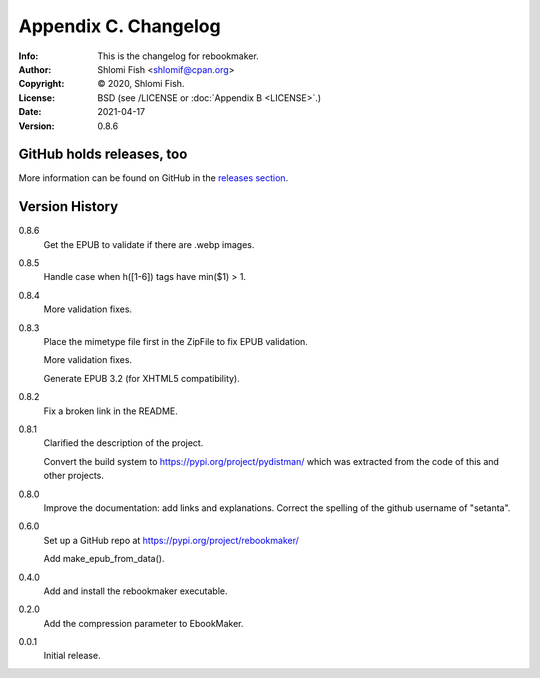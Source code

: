 =====================
Appendix C. Changelog
=====================
:Info: This is the changelog for rebookmaker.
:Author: Shlomi Fish <shlomif@cpan.org>
:Copyright: © 2020, Shlomi Fish.
:License: BSD (see /LICENSE or :doc:`Appendix B <LICENSE>`.)
:Date: 2021-04-17
:Version: 0.8.6

.. index:: CHANGELOG

GitHub holds releases, too
==========================

More information can be found on GitHub in the `releases section
<https://github.com/shlomif/rebookmaker/releases>`_.

Version History
===============

0.8.6
    Get the EPUB to validate if there are .webp images.

0.8.5
    Handle case when h([1-6]) tags have min($1) > 1.

0.8.4
    More validation fixes.

0.8.3
    Place the mimetype file first in the ZipFile to
    fix EPUB validation.

    More validation fixes.

    Generate EPUB 3.2 (for XHTML5 compatibility).

0.8.2
    Fix a broken link in the README.

0.8.1
    Clarified the description of the project.

    Convert the build system to https://pypi.org/project/pydistman/
    which was extracted from the code of this and other projects.

0.8.0
    Improve the documentation: add links and explanations.
    Correct the spelling of the github username of "setanta".

0.6.0
    Set up a GitHub repo at https://pypi.org/project/rebookmaker/

    Add make_epub_from_data().

0.4.0
    Add and install the rebookmaker executable.

0.2.0
    Add the compression parameter to EbookMaker.

0.0.1
    Initial release.
